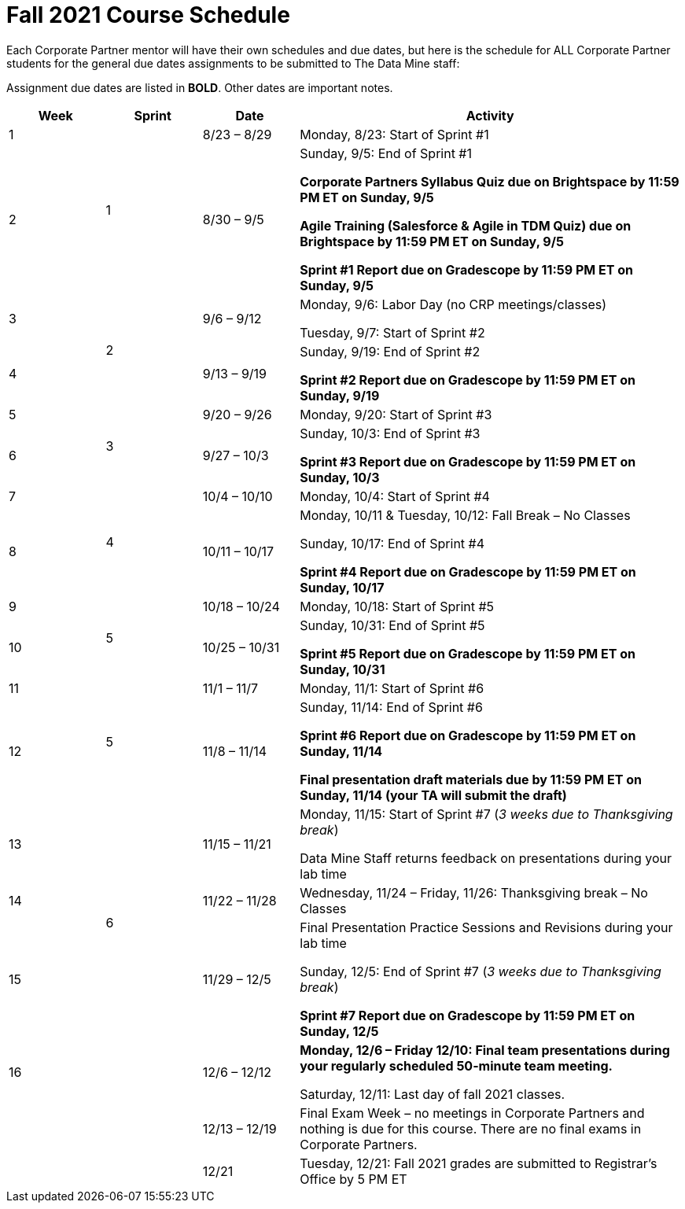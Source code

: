 = Fall 2021 Course Schedule

Each Corporate Partner mentor will have their own schedules and due dates, but here is the schedule for ALL Corporate Partner students for the general due dates assignments to be submitted to The Data Mine staff: 

Assignment due dates are listed in *BOLD*. Other dates are important notes.


[cols="1,1,1,4"]
|===
|Week |Sprint |Date |Activity

|1
.2+|1
|8/23 – 8/29
|Monday, 8/23: Start of Sprint #1 



|2
|8/30 – 9/5
|Sunday, 9/5: End of Sprint #1 

*Corporate Partners Syllabus Quiz due on Brightspace by 11:59 PM ET on Sunday, 9/5*

*Agile Training (Salesforce & Agile in TDM Quiz) due on Brightspace by 11:59 PM ET on Sunday, 9/5*

*Sprint #1 Report due on Gradescope by 11:59 PM ET on Sunday, 9/5*

|3
.2+|2
|9/6 – 9/12
|Monday, 9/6:  Labor Day (no CRP meetings/classes)

Tuesday, 9/7: Start of Sprint #2 




|4
|9/13 – 9/19
|Sunday, 9/19: End of Sprint #2

*Sprint #2 Report due on Gradescope by 11:59 PM ET on Sunday, 9/19*


|5
.2+|3
|9/20 – 9/26
|Monday, 9/20: Start of Sprint #3



|6
|9/27 – 10/3
|Sunday, 10/3: End of Sprint #3 

*Sprint #3 Report due on Gradescope by 11:59 PM ET on Sunday, 10/3*


|7
.2+|4
|10/4 – 10/10	
|Monday, 10/4: Start of Sprint #4



|8
|10/11 – 10/17	
|Monday, 10/11 & Tuesday, 10/12: Fall Break – No Classes 

Sunday, 10/17: End of Sprint #4

*Sprint #4 Report due on Gradescope by 11:59 PM ET on Sunday, 10/17*

|9
.2+|5
|10/18 – 10/24
|Monday, 10/18: Start of Sprint #5



|10
|10/25 – 10/31	
|Sunday, 10/31: End of Sprint #5

*Sprint #5 Report due on Gradescope by 11:59 PM ET on Sunday, 10/31*

|11
.2+|5
|11/1 – 11/7	
|Monday, 11/1: Start of Sprint #6



|12
|11/8 – 11/14	
|Sunday, 11/14: End of Sprint #6

*Sprint #6 Report due on Gradescope by 11:59 PM ET on Sunday, 11/14*

*Final presentation draft materials due by 11:59 PM ET on Sunday, 11/14 (your TA will submit the draft)*

|13
.3+|6
|11/15 – 11/21	
|Monday, 11/15: Start of Sprint #7 (_3 weeks due to Thanksgiving break_)

Data Mine Staff returns feedback on presentations during your lab time



|14
|11/22 – 11/28	
|Wednesday, 11/24 – Friday, 11/26: Thanksgiving break – No Classes 


|15
|11/29 – 12/5
|Final Presentation Practice Sessions and Revisions during your lab time

Sunday, 12/5: End of Sprint #7 (_3 weeks due to Thanksgiving break_)

*Sprint #7 Report due on Gradescope by 11:59 PM ET on Sunday, 12/5*

|16
|
|12/6 – 12/12
|*Monday, 12/6 – Friday 12/10: Final team presentations during your regularly scheduled 50-minute team meeting.* 

Saturday, 12/11: Last day of fall 2021 classes. 


|
|
|12/13 – 12/19	
|Final Exam Week – no meetings in Corporate Partners and nothing is due for this course. There are no final exams in Corporate Partners.

|
|
|12/21	
|Tuesday, 12/21: Fall 2021 grades are submitted to Registrar’s Office by 5 PM ET
